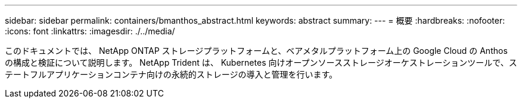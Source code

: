---
sidebar: sidebar 
permalink: containers/bmanthos_abstract.html 
keywords: abstract 
summary:  
---
= 概要
:hardbreaks:
:nofooter: 
:icons: font
:linkattrs: 
:imagesdir: ./../media/


このドキュメントでは、 NetApp ONTAP ストレージプラットフォームと、ベアメタルプラットフォーム上の Google Cloud の Anthos の構成と検証について説明します。 NetApp Trident は、 Kubernetes 向けオープンソースストレージオーケストレーションツールで、ステートフルアプリケーションコンテナ向けの永続的ストレージの導入と管理を行います。
